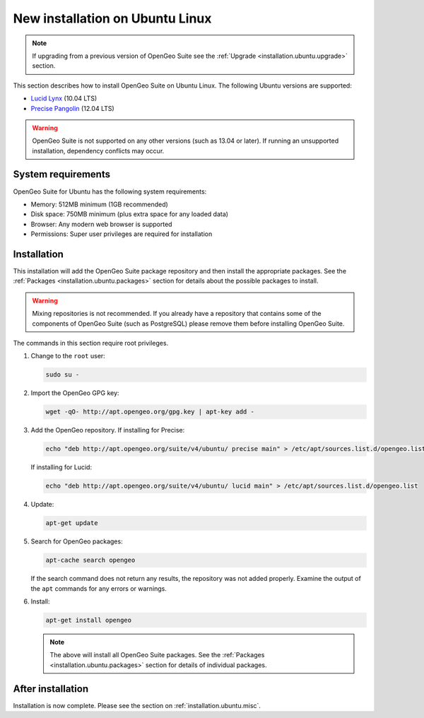 .. _installation.ubuntu.install:

New installation on Ubuntu Linux
================================

.. note:: 

   If upgrading from a previous version of OpenGeo Suite see the :ref:`Upgrade <installation.ubuntu.upgrade>` section.

This section describes how to install OpenGeo Suite on Ubuntu Linux. The following Ubuntu versions are supported:

* `Lucid Lynx <http://releases.ubuntu.com/lucid/>`_ (10.04 LTS)
* `Precise Pangolin <http://releases.ubuntu.com/precise/>`_ (12.04 LTS)

.. warning::

   OpenGeo Suite is not supported on any other versions (such as 13.04 or later). If running an unsupported installation, dependency conflicts may occur.

System requirements
-------------------

OpenGeo Suite for Ubuntu has the following system requirements:

* Memory: 512MB minimum (1GB recommended)
* Disk space: 750MB minimum (plus extra space for any loaded data)
* Browser: Any modern web browser is supported
* Permissions: Super user privileges are required for installation

Installation
------------

This installation will add the OpenGeo Suite package repository and then install the appropriate packages. See the :ref:`Packages <installation.ubuntu.packages>` section for details about the possible packages to install.

.. warning:: Mixing repositories is not recommended. If you already have a repository that contains some of the components of OpenGeo Suite (such as PostgreSQL) please remove them before installing OpenGeo Suite.

The commands in this section require root privileges. 

#. Change to the ``root`` user:

   .. code-block:: bash

      sudo su - 

#. Import the OpenGeo GPG key:

   .. code-block:: bash

      wget -qO- http://apt.opengeo.org/gpg.key | apt-key add - 

#. Add the OpenGeo repository. If installing for Precise:

   .. code-block:: bash

      echo "deb http://apt.opengeo.org/suite/v4/ubuntu/ precise main" > /etc/apt/sources.list.d/opengeo.list

   If installing for Lucid:

   .. code-block:: bash

      echo "deb http://apt.opengeo.org/suite/v4/ubuntu/ lucid main" > /etc/apt/sources.list.d/opengeo.list

#. Update:

   .. code-block:: bash

      apt-get update

#. Search for OpenGeo packages:

   .. code-block:: bash

      apt-cache search opengeo

   If the search command does not return any results, the repository was not added properly. Examine the output of the ``apt`` commands for any errors or warnings.

#. Install:

   .. code-block:: bash

      apt-get install opengeo

   .. note:: The above will install all OpenGeo Suite packages. See the :ref:`Packages <installation.ubuntu.packages>` section for details of individual packages. 

After installation
------------------

Installation is now complete. Please see the section on :ref:`installation.ubuntu.misc`.

